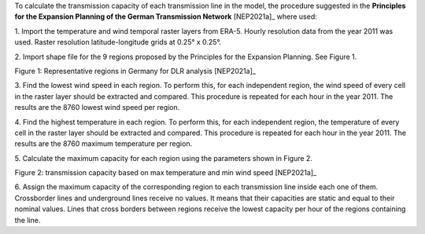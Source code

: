 To calculate the transmission capacity of each transmission line in the model,
the procedure suggested in the **Principles for the Expansion Planning of the
German Transmission Network** [NEP2021a]_ where used:

1. Import the temperature and wind temporal raster layers from ERA-5. Hourly
resolution data from the year 2011 was used. Raster resolution
latitude-longitude grids at 0.25° x 0.25°.

2. Import shape file for the 9 regions proposed by the Principles for
the Expansion Planning. See Figure 1.

.. image:: images/regions_DLR.png
  :width: 400
  :alt: regions DLR

Figure 1: Representative regions in Germany for DLR analysis [NEP2021a]_

3. Find the lowest wind speed in each region. To perform this, for each
independent region, the wind speed of every cell in the raster layer should be
extracted and compared. This procedure is repeated for each hour in the
year 2011. The results are the 8760 lowest wind speed per region.

4. Find the highest temperature in each region. To perform this, for each
independent region, the temperature of every cell in the raster layer should
be extracted and compared. This procedure is repeated for each hour in the
year 2011. The results are the 8760 maximum temperature per region.

5. Calculate the maximum capacity for each region using the parameters shown in
Figure 2.

.. image:: images/table_max_capacity_DLR.png
  :width: 400
  :alt: table_max_capacity_DLR

Figure 2: transmission capacity based on max temperature and min wind speed [NEP2021a]_

6. Assign the maximum capacity of the corresponding region to each transmission
line inside each one of them. Crossborder lines and underground lines receive
no values. It means that their capacities are static and equal to their nominal
values. Lines that cross borders between regions receive the lowest
capacity per hour of the regions containing the line.

